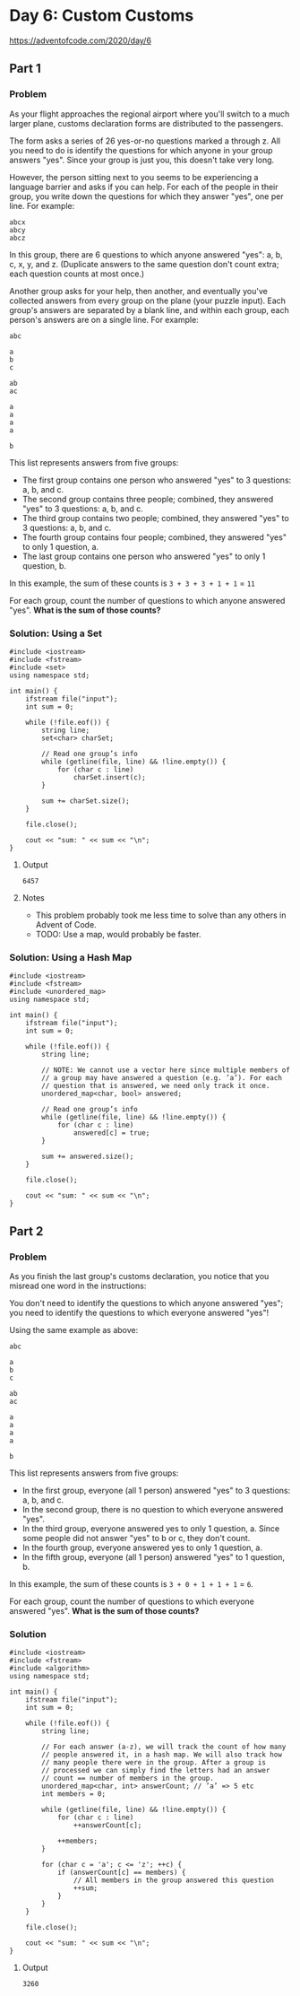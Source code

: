 * Day 6: Custom Customs

https://adventofcode.com/2020/day/6

** Part 1

*** Problem

As your flight approaches the regional airport where you'll switch to a much larger plane, customs declaration forms are distributed to the passengers.

The form asks a series of 26 yes-or-no questions marked a through z. All you need to do is identify the questions for which anyone in your group answers "yes". Since your group is just you, this doesn't take very long.

However, the person sitting next to you seems to be experiencing a language barrier and asks if you can help. For each of the people in their group, you write down the questions for which they answer "yes", one per line. For example:

#+begin_example
abcx
abcy
abcz
#+end_example

In this group, there are 6 questions to which anyone answered "yes": a, b, c, x, y, and z. (Duplicate answers to the same question don't count extra; each question counts at most once.)

Another group asks for your help, then another, and eventually you've collected answers from every group on the plane (your puzzle input). Each group's answers are separated by a blank line, and within each group, each person's answers are on a single line. For example:

#+begin_example
abc

a
b
c

ab
ac

a
a
a
a

b
#+end_example

This list represents answers from five groups:

- The first group contains one person who answered "yes" to 3 questions: a, b, and c.
- The second group contains three people; combined, they answered "yes" to 3 questions: a, b, and c.
- The third group contains two people; combined, they answered "yes" to 3 questions: a, b, and c.
- The fourth group contains four people; combined, they answered "yes" to only 1 question, a.
- The last group contains one person who answered "yes" to only 1 question, b.

In this example, the sum of these counts is ~3 + 3 + 3 + 1 + 1~ = ~11~

For each group, count the number of questions to which anyone answered "yes".
*What is the sum of those counts?*

*** Solution: Using a Set

#+begin_src C++ :includes '(<vector> <numeric> <iostream> <map>) :namespaces std :flags -std=c++17 :results verbatim
  #include <iostream>
  #include <fstream>
  #include <set>
  using namespace std;

  int main() {
      ifstream file("input");
      int sum = 0;

      while (!file.eof()) {
          string line;
          set<char> charSet;

          // Read one group’s info
          while (getline(file, line) && !line.empty()) {
              for (char c : line)
                  charSet.insert(c);
          }

          sum += charSet.size();
      }

      file.close();

      cout << "sum: " << sum << "\n";
  }
#+end_src

#+RESULTS:
: sum: 6457

**** Output

#+begin_example
6457
#+end_example

**** Notes

- This problem probably took me less time to solve than any others in Advent of Code.
- TODO: Use a map, would probably be faster.


*** Solution: Using a Hash Map

#+begin_src C++ :includes '(<vector> <numeric> <iostream> <map>) :namespaces std :flags -std=c++17 :results verbatim
  #include <iostream>
  #include <fstream>
  #include <unordered_map>
  using namespace std;

  int main() {
      ifstream file("input");
      int sum = 0;

      while (!file.eof()) {
          string line;

          // NOTE: We cannot use a vector here since multiple members of
          // a group may have answered a question (e.g. ’a’). For each
          // question that is answered, we need only track it once.
          unordered_map<char, bool> answered;

          // Read one group’s info
          while (getline(file, line) && !line.empty()) {
              for (char c : line)
                  answered[c] = true;
          }

          sum += answered.size();
      }

      file.close();

      cout << "sum: " << sum << "\n";
  }
#+end_src

#+RESULTS:
: sum: 6457

** Part 2

*** Problem

As you finish the last group's customs declaration, you notice that you misread one word in the instructions:

You don't need to identify the questions to which anyone answered "yes"; you need to identify the questions to which everyone answered "yes"!

Using the same example as above:

#+begin_example
abc

a
b
c

ab
ac

a
a
a
a

b
#+end_example

This list represents answers from five groups:

- In the first group, everyone (all 1 person) answered "yes" to 3 questions: a, b, and c.
- In the second group, there is no question to which everyone answered "yes".
- In the third group, everyone answered yes to only 1 question, a. Since some people did not answer "yes" to b or c, they don't count.
- In the fourth group, everyone answered yes to only 1 question, a.
- In the fifth group, everyone (all 1 person) answered "yes" to 1 question, b.

In this example, the sum of these counts is ~3 + 0 + 1 + 1 + 1~ = ~6~.

For each group, count the number of questions to which everyone answered "yes".
*What is the sum of those counts?*

*** Solution

#+begin_src C++ :includes '(<vector> <numeric> <iostream> <map>) :namespaces std :flags -std=c++17 :results verbatim
  #include <iostream>
  #include <fstream>
  #include <algorithm>
  using namespace std;

  int main() {
      ifstream file("input");
      int sum = 0;

      while (!file.eof()) {
          string line;

          // For each answer (a-z), we will track the count of how many
          // people answered it, in a hash map. We will also track how
          // many people there were in the group. After a group is
          // processed we can simply find the letters had an answer
          // count == number of members in the group.
          unordered_map<char, int> answerCount; // ’a’ => 5 etc
          int members = 0;

          while (getline(file, line) && !line.empty()) {
              for (char c : line)
                  ++answerCount[c];

              ++members;
          }

          for (char c = 'a'; c <= 'z'; ++c) {
              if (answerCount[c] == members) {
                  // All members in the group answered this question
                  ++sum;
              }
          }
      }

      file.close();

      cout << "sum: " << sum << "\n";
  }
#+end_src

#+RESULTS:
: sum: 3260

**** Output

#+begin_example
3260
#+end_example
